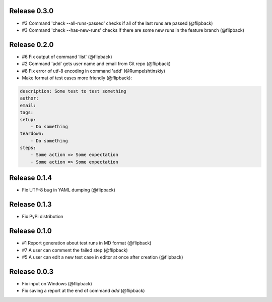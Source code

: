 Release 0.3.0
---------------------------------
* #3 Command 'check --all-runs-passed' checks if all of the last runs are passed (@flipback)
* #3 Command 'check --has-new-runs' checks if there are some new runs in the feature branch (@flipback)

Release 0.2.0
---------------------------------
* #6 Fix output of command 'list' (@flipback)
* #2 Command 'add' gets user name and email from Git repo (@flipback)
* #8 Fix error of utf-8 encoding in command 'add' (@Rumpelshtinskiy)
* Make format of test cases more friendly (@flipback):

.. code-block:: yaml

    description: Some test to test something
    author:
    email:
    tags:
    setup:
        - Do something
    teardown:
        - Do something
    steps:
        - Some action => Some expectation
        - Some action => Some expectation

Release 0.1.4
---------------------------------
* Fix UTF-8 bug in YAML dumping (@flipback)

Release 0.1.3
---------------------------------
* Fix PyPi distribution

Release 0.1.0
---------------------------------
* #1 Report generation about test runs in MD format (@flipback)
* #7 A user can comment the failed step (@flipback)
* #5 A user can edit a new test case in editor at once after creation (@flipback)

Release 0.0.3
---------------------------------
* Fix input on Windows (@flipback)
* Fix saving a report at the end of command *add* (@flipback)

